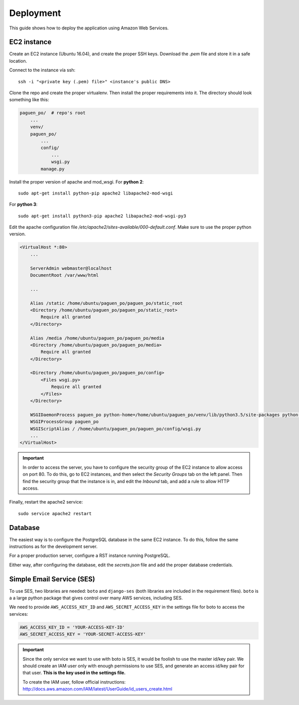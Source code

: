 Deployment
==========

This guide shows how to deploy the application using Amazon Web Services.

EC2 instance
------------

Create an EC2 instance (Ubuntu 16.04), and create the proper SSH keys. Download the `.pem` file and store
it in a safe location.

Connect to the instance vía ssh::

    ssh -i "<private key (.pem) file>" <instance's public DNS>

Clone the repo and create the proper virtualenv. Then install the proper requirements into it. The directory
should look something like this:

.. code-block:: python

    paguen_po/  # repo's root
        ...
        venv/
        paguen_po/
            ...
            config/
                ...
                wsgi.py
            manage.py


Install the proper version of apache and mod_wsgi. For **python 2**::

    sudo apt-get install python-pip apache2 libapache2-mod-wsgi

For **python 3**::

    sudo apt-get install python3-pip apache2 libapache2-mod-wsgi-py3

Edit the apache configuration file `/etc/apache2/sites-available/000-default.conf`. Make sure to use the
proper python version.

.. code-block:: apache

    <VirtualHost *:80>
        ...

        ServerAdmin webmaster@localhost
        DocumentRoot /var/www/html

        ...

        Alias /static /home/ubuntu/paguen_po/paguen_po/static_root
        <Directory /home/ubuntu/paguen_po/paguen_po/static_root>
            Require all granted
        </Directory>

        Alias /media /home/ubuntu/paguen_po/paguen_po/media
        <Directory /home/ubuntu/paguen_po/paguen_po/media>
            Require all granted
        </Directory>

        <Directory /home/ubuntu/paguen_po/paguen_po/config>
            <Files wsgi.py>
                Require all granted
            </Files>
        </Directory>

        WSGIDaemonProcess paguen_po python-home=/home/ubuntu/paguen_po/venv/lib/python3.5/site-packages python-path=/home/ubuntu/paguen_po/paguen_po
        WSGIProcessGroup paguen_po
        WSGIScriptAlias / /home/ubuntu/paguen_po/paguen_po/config/wsgi.py
        ...
    </VirtualHost>

.. important::

    In order to access the server, you have to configure the security group of the EC2 instance to allow
    access on port 80. To do this, go to EC2 instances, and then select the *Security Groups* tab on the
    left panel. Then find the security group that the instance is in, and edit the *Inbound* tab, and add a
    rule to allow HTTP access.

Finally, restart the apache2 service::

    sudo service apache2 restart

.. seealso::

    https://www.digitalocean.com/community/tutorials/how-to-serve-django-applications-with-apache-and-mod_wsgi-on-ubuntu-16-04
    https://docs.djangoproject.com/en/1.11/howto/deployment/wsgi/modwsgi/#basic-configuration

Database
--------

The easiest way is to configure the PostgreSQL database in the same EC2 instance. To do this, follow the same
instructions as for the development server.

For a proper production server, configure a RST instance running PostgreSQL.

Either way, after configuring the database, edit the `secrets.json` file and add the proper database
credentials.

Simple Email Service (SES)
--------------------------

To use SES, two libraries are needed: ``boto`` and ``django-ses`` (both libraries are included in
the requirement files). ``boto`` is a a large python package that gives control over many AWS
services, including SES.

We need to provide ``AWS_ACCESS_KEY_ID`` and ``AWS_SECRET_ACCESS_KEY`` in the settings file for
boto to access the services:

.. code-block:: python

   AWS_ACCESS_KEY_ID = 'YOUR-ACCESS-KEY-ID'
   AWS_SECRET_ACCESS_KEY = 'YOUR-SECRET-ACCESS-KEY'

.. important::

   Since the only service we want to use with boto is SES, it would be foolish to use the master
   id/key pair. We should create an IAM user only with enough permissions to use SES, and
   generate an access id/key pair for that user. **This is the key used in the settings file.**

   To create the IAM user, follow official instructions: http://docs.aws.amazon.com/IAM/latest/UserGuide/id_users_create.html

.. seealso::

   * https://hmarr.com/2011/jan/26/using-amazons-simple-email-service-ses-with-django/
   * https://github.com/boto/boto3

